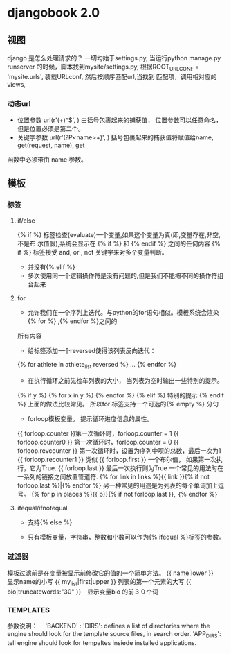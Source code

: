 * djangobook 2.0
** 视图
django 是怎么处理请求的？
一切均始于settings.py, 当运行python manage.py runserver 的时候，脚本找到mysite/settings.py, 根据ROOT_URLCONF = 'mysite.urls', 装载URLconf, 然后按顺序匹配url,当找到
匹配项，调用相对应的views,
*** 动态url
- 位置参数 url(r'(\d+)^$', ) 由括号包裹起来的捕获值， 位置参数可以任意命名，但是位置必须是第二个。
- 关键字参数 url(r'(?P<name>\d+)', ) 括号包裹起来的捕获值将赋值给name, get(request, name), get
函数中必须带由 name 参数。
** 模板
*** 标签

**** if/else
{%	if	%}	 	标签检查(evaluate)一个变量,如果这个变量为真(即,变量存在,非空,不是布
尔值假),系统会显示在	 	{%	if	%}	 	和	 	{%	endif	%}	 	之间的任何内容
{% if %} 标签接受 and, or , not 关键字来对多个变量判断。
- 并没有{% elif %}
- 多次使用同一个逻辑操作符是没有问题的,但是我们不能把不同的操作符组合起来
**** for
- 允许我们在一个序列上迭代。与python的for语句相似。模板系统会渲染{% for %} ,{% endfor %}之间的
所有内容

- 给标签添加一个reversed使得该列表反向迭代：
{% for athlete in athlete_list reversed %}
...
{% endfor %}
- 在执行循环之前先检车列表的大小， 当列表为空时输出一些特别的提示。
{% if y %}
{% for x in y %}
{% endfor %}
{% elif %}
特别的提示
{% endif %}
上面的做法比较常见。
所以for 标签支持一个可选的{% empty %} 分句
- forloop模板变量。 提示循环进度信息的属性。
{{ forloop.counter }}第一次循环时，forloop.counter = 1
{{ forloop.counter0 }} 第一次循环时，forloop.counter = 0
{{ forloop.revcounter }} 第一次循环时，设置为序列中项的总数，最后一次为1
{{ forloop.recounter1 }} 类似
{{ forloop.first }} 一个布尔值， 如果第一次执行，它为True.
{{ forloop.last }} 最后一次执行则为True
一个常见的用法时在一系列的链接之间放置管道符.
{% for link in links %}{{ link }}{% if not forloop.last %}|{% endfor %}
另一种常见的用途是为列表的每个单词加上逗号。
{% for p in places %}{{ p}}{% if not forloop.last }}, ｛% endfor %｝
**** ifequal/ifnotequal
- 支持{% else %}

- 只有模板变量，字符串，整数和小数可以作为{% ifequal %}标签的参数。
*** 过滤器
模板过滤前是在变量被显示前修改它的值的一个简单方法。
{{ name|lower }}　显示name的小写
{{ my_list|first|upper }} 列表的第一个元素的大写
{{ bio|truncatewords:"30" }}　显示变量bio 的前３０个词
*** TEMPLATES
参数说明：　
'BACKEND' :
'DIRS': defines a list of directories where the engine should look for the template source files, in search order.
'APP_DIRS': tell engine should look for tempaltes insiede installed applications.
